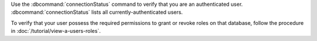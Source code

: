 Use the :dbcommand:`connectionStatus` command to verify that
you are an authenticated user. :dbcommand:`connectionStatus` lists
all currently-authenticated users.

To verify that your user possess the required permissions to grant
or revoke roles on that database, follow the procedure in
:doc:`/tutorial/view-a-users-roles`.
